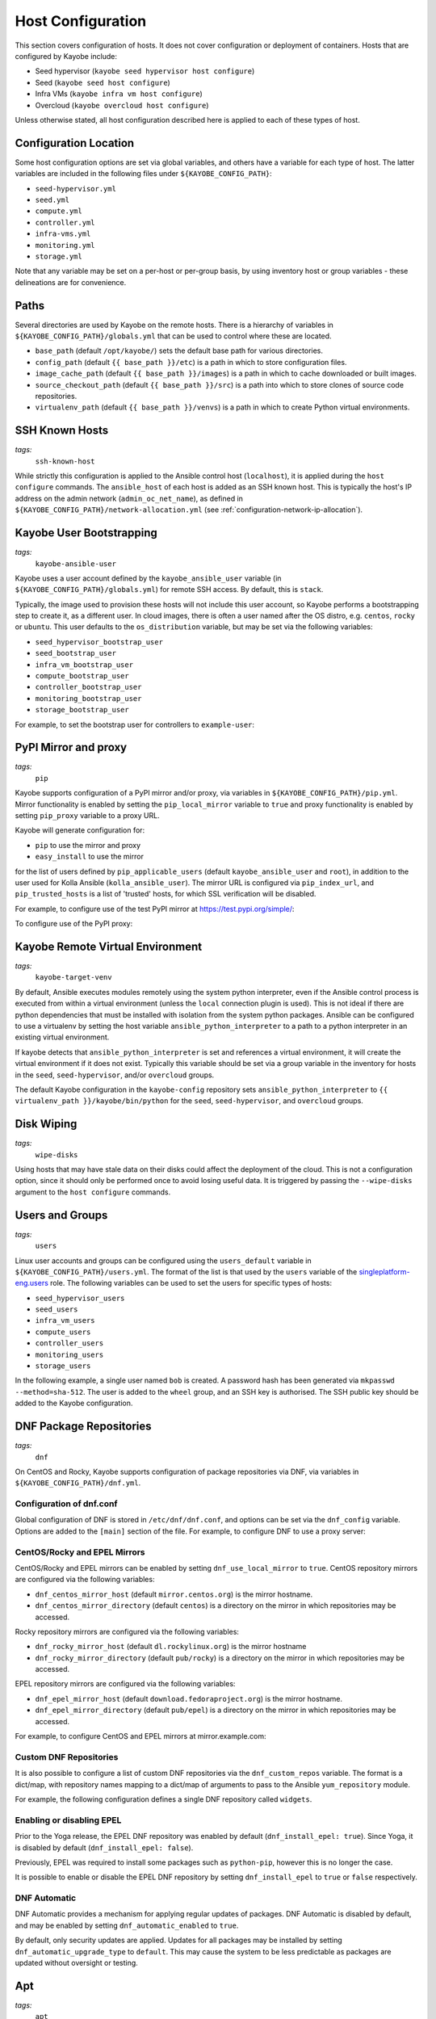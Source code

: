 .. _configuration-hosts:

==================
Host Configuration
==================

This section covers configuration of hosts. It does not cover configuration or
deployment of containers. Hosts that are configured by Kayobe include:

* Seed hypervisor (``kayobe seed hypervisor host configure``)
* Seed (``kayobe seed host configure``)
* Infra VMs (``kayobe infra vm host configure``)
* Overcloud (``kayobe overcloud host configure``)

Unless otherwise stated, all host configuration described here is applied to
each of these types of host.

.. seealso:: Ansible tags for limiting the scope of Kayobe commands are
             included under the relevant sections of this page
             (for more information see :ref:`usage-tags`).

Configuration Location
======================

Some host configuration options are set via global variables, and others have a
variable for each type of host. The latter variables are included in the
following files under ``${KAYOBE_CONFIG_PATH}``:

* ``seed-hypervisor.yml``
* ``seed.yml``
* ``compute.yml``
* ``controller.yml``
* ``infra-vms.yml``
* ``monitoring.yml``
* ``storage.yml``

Note that any variable may be set on a per-host or per-group basis, by using
inventory host or group variables - these delineations are for convenience.

Paths
=====

Several directories are used by Kayobe on the remote hosts. There is a
hierarchy of variables in ``${KAYOBE_CONFIG_PATH}/globals.yml`` that can be
used to control where these are located.

* ``base_path`` (default ``/opt/kayobe/``) sets the default base path for
  various directories.
* ``config_path`` (default ``{{ base_path }}/etc``) is a path in which to store
  configuration files.
* ``image_cache_path`` (default ``{{ base_path }}/images``) is a path in which
  to cache downloaded or built images.
* ``source_checkout_path`` (default ``{{ base_path }}/src``) is a path into
  which to store clones of source code repositories.
* ``virtualenv_path`` (default ``{{ base_path }}/venvs``) is a path in which to
  create Python virtual environments.

SSH Known Hosts
===============
*tags:*
  | ``ssh-known-host``

While strictly this configuration is applied to the Ansible control host
(``localhost``), it is applied during the ``host configure`` commands.
The ``ansible_host`` of each host is added as an SSH known host. This is
typically the host's IP address on the admin network (``admin_oc_net_name``),
as defined in ``${KAYOBE_CONFIG_PATH}/network-allocation.yml`` (see
:ref:`configuration-network-ip-allocation`).

Kayobe User Bootstrapping
=========================
*tags:*
  | ``kayobe-ansible-user``

Kayobe uses a user account defined by the ``kayobe_ansible_user`` variable (in
``${KAYOBE_CONFIG_PATH}/globals.yml``) for remote SSH access. By default, this
is ``stack``.

Typically, the image used to provision these hosts will not include this user
account, so Kayobe performs a bootstrapping step to create it, as a different
user. In cloud images, there is often a user named after the OS distro, e.g.
``centos``, ``rocky`` or ``ubuntu``. This user defaults to the
``os_distribution`` variable, but may be set via the following variables:

* ``seed_hypervisor_bootstrap_user``
* ``seed_bootstrap_user``
* ``infra_vm_bootstrap_user``
* ``compute_bootstrap_user``
* ``controller_bootstrap_user``
* ``monitoring_bootstrap_user``
* ``storage_bootstrap_user``

For example, to set the bootstrap user for controllers to ``example-user``:

.. code-block:: yaml
   :caption: ``controllers.yml``

   controller_bootstrap_user: example-user

PyPI Mirror and proxy
=====================
*tags:*
  | ``pip``

Kayobe supports configuration of a PyPI mirror and/or proxy, via variables in
``${KAYOBE_CONFIG_PATH}/pip.yml``.
Mirror functionality is enabled by setting the ``pip_local_mirror`` variable to
``true`` and proxy functionality is enabled by setting ``pip_proxy`` variable
to a proxy URL.

Kayobe will generate configuration for:

* ``pip`` to use the mirror and proxy
* ``easy_install`` to use the mirror

for the list of users defined by ``pip_applicable_users`` (default
``kayobe_ansible_user`` and ``root``), in addition to the user used for Kolla
Ansible (``kolla_ansible_user``). The mirror URL is configured via
``pip_index_url``, and ``pip_trusted_hosts`` is a list of 'trusted' hosts, for
which SSL verification will be disabled.

For example, to configure use of the test PyPI mirror at
https://test.pypi.org/simple/:

.. code-block:: yaml
   :caption: ``pip.yml``

   pip_local_mirror: true
   pip_index_url: https://test.pypi.org/simple/

To configure use of the PyPI proxy:

.. code-block:: yaml
   :caption: ``pip.yml``

   pip_proxy: http://your_proxy_server:3128


Kayobe Remote Virtual Environment
=================================
*tags:*
  | ``kayobe-target-venv``

By default, Ansible executes modules remotely using the system python
interpreter, even if the Ansible control process is executed from within a
virtual environment (unless the ``local`` connection plugin is used).
This is not ideal if there are python dependencies that must be installed
with isolation from the system python packages. Ansible can be configured to
use a virtualenv by setting the host variable ``ansible_python_interpreter``
to a path to a python interpreter in an existing virtual environment.

If kayobe detects that ``ansible_python_interpreter`` is set and references a
virtual environment, it will create the virtual environment if it does not
exist. Typically this variable should be set via a group variable in the
inventory for hosts in the ``seed``, ``seed-hypervisor``, and/or ``overcloud``
groups.

The default Kayobe configuration in the ``kayobe-config`` repository sets
``ansible_python_interpreter`` to ``{{ virtualenv_path }}/kayobe/bin/python``
for the ``seed``, ``seed-hypervisor``, and ``overcloud`` groups.

Disk Wiping
===========
*tags:*
  | ``wipe-disks``

Using hosts that may have stale data on their disks could affect the deployment
of the cloud. This is not a configuration option, since it should only be
performed once to avoid losing useful data. It is triggered by passing the
``--wipe-disks`` argument to the ``host configure`` commands.

Users and Groups
================
*tags:*
  | ``users``

Linux user accounts and groups can be configured using the ``users_default``
variable in ``${KAYOBE_CONFIG_PATH}/users.yml``. The format of the list is
that used by the ``users`` variable of the `singleplatform-eng.users
<https://galaxy.ansible.com/singleplatform-eng/users>`__ role.  The following
variables can be used to set the users for specific types of hosts:

* ``seed_hypervisor_users``
* ``seed_users``
* ``infra_vm_users``
* ``compute_users``
* ``controller_users``
* ``monitoring_users``
* ``storage_users``

In the following example, a single user named ``bob`` is created. A password
hash has been generated via ``mkpasswd --method=sha-512``. The user is added to
the ``wheel`` group, and an SSH key is authorised. The SSH public key should be
added to the Kayobe configuration.

.. code-block:: yaml
   :caption: ``users.yml``

   users_default:
    - username: bob
      name: Bob
      password: "$6$wJt9MLWrHlWN8$oXJHbdaslm9guD5EC3Dry1mphuqF9NPeQ43OXk3cXZa2ze/F9FOTxm2KvvDkbdxBDs7ouwdiLTUJ1Ff40.cFU."
      groups:
        - wheel
      append: True
      ssh_key:
        - "{{ lookup('file', kayobe_config_path ~ '/ssh-keys/id_rsa_bob.pub') }}"

DNF Package Repositories
========================
*tags:*
  | ``dnf``

On CentOS and Rocky, Kayobe supports configuration of package repositories via
DNF, via variables in ``${KAYOBE_CONFIG_PATH}/dnf.yml``.

Configuration of dnf.conf
-------------------------

Global configuration of DNF is stored in ``/etc/dnf/dnf.conf``, and options can
be set via the ``dnf_config`` variable. Options are added to the ``[main]``
section of the file. For example, to configure DNF to use a proxy server:

.. code-block:: yaml
   :caption: ``dnf.yml``

   dnf_config:
     proxy: https://proxy.example.com

CentOS/Rocky and EPEL Mirrors
-----------------------------

CentOS/Rocky and EPEL mirrors can be enabled by setting
``dnf_use_local_mirror`` to ``true``. CentOS repository mirrors are configured
via the following variables:

* ``dnf_centos_mirror_host`` (default ``mirror.centos.org``) is the mirror
  hostname.
* ``dnf_centos_mirror_directory`` (default ``centos``) is a directory on the
  mirror in which repositories may be accessed.

Rocky repository mirrors are configured via the following variables:

* ``dnf_rocky_mirror_host`` (default ``dl.rockylinux.org``) is the mirror
  hostname
* ``dnf_rocky_mirror_directory`` (default ``pub/rocky``) is a directory on the
  mirror in which repositories may be accessed.

EPEL repository mirrors are configured via the following variables:

* ``dnf_epel_mirror_host`` (default ``download.fedoraproject.org``) is the
  mirror hostname.
* ``dnf_epel_mirror_directory`` (default ``pub/epel``) is a directory on the
  mirror in which repositories may be accessed.

For example, to configure CentOS and EPEL mirrors at mirror.example.com:

.. code-block:: yaml
   :caption: ``dnf.yml``

   dnf_use_local_mirror: true
   dnf_centos_mirror_host: mirror.example.com
   dnf_epel_mirror_host: mirror.example.com

Custom DNF Repositories
-----------------------

It is also possible to configure a list of custom DNF repositories via the
``dnf_custom_repos`` variable. The format is a dict/map, with repository names
mapping to a dict/map of arguments to pass to the Ansible ``yum_repository``
module.

For example, the following configuration defines a single DNF repository called
``widgets``.

.. code-block:: yaml
   :caption: ``dnf.yml``

   dnf_custom_repos:
     widgets:
       baseurl: http://example.com/repo
       file: widgets
       gpgkey: http://example.com/gpgkey
       gpgcheck: yes

Enabling or disabling EPEL
--------------------------

Prior to the Yoga release, the EPEL DNF repository was enabled by default
(``dnf_install_epel: true``). Since Yoga, it is disabled by default
(``dnf_install_epel: false``).

Previously, EPEL was required to install some packages such as ``python-pip``,
however this is no longer the case.

It is possible to enable or disable the EPEL DNF repository by setting
``dnf_install_epel`` to ``true`` or ``false`` respectively.

DNF Automatic
-------------

DNF Automatic provides a mechanism for applying regular updates of packages.
DNF Automatic is disabled by default, and may be enabled by setting
``dnf_automatic_enabled`` to ``true``.

.. code-block:: yaml
   :caption: ``dnf.yml``

   dnf_automatic_enabled:  true

By default, only security updates are applied. Updates for all packages may be
installed by setting ``dnf_automatic_upgrade_type`` to ``default``. This may
cause the system to be less predictable as packages are updated without
oversight or testing.

Apt
===
*tags:*
  | ``apt``

On Ubuntu, Apt is used to manage packages and package repositories.

Apt cache
---------

The Apt cache timeout may be configured via ``apt_cache_valid_time`` (in
seconds) in ``etc/kayobe/apt.yml``, and defaults to 3600.

Apt proxy
---------

Apt can be configured to use a proxy via ``apt_proxy_http`` and
``apt_proxy_https`` in ``etc/kayobe/apt.yml``. These should be set to the full
URL of the relevant proxy (e.g. ``http://squid.example.com:3128``).

Apt configuration
-----------------

Arbitrary global configuration options for Apt may be defined via the
``apt_config`` variable in ``etc/kayobe/apt.yml`` since the Yoga release. The
format is a list, with each item mapping to a dict/map with the following
items:

* ``content``: free-form configuration file content
* ``filename``: name of a file in ``/etc/apt/apt.conf.d/`` in which to write
  the configuration

The default of ``apt_config`` is an empty list.

For example, the following configuration tells Apt to use 2 attempts when
downloading packages:

.. code-block:: yaml
   :caption: ``apt.yml``

   apt_config:
     - content: |
         Acquire::Retries 1;
       filename: 99retries

Apt repositories
----------------

Kayobe supports configuration of custom Apt repositories via the
``apt_repositories`` variable in ``etc/kayobe/apt.yml`` since the Yoga release.
The format is a list, with each item mapping to a dict/map with the following
items:

* ``name``: the ``<name>.sources`` filename part. Optional. Default is
  ``kayobe`` and the default filename is ``kayobe.sources``.
* ``types``: whitespace-separated list of repository types, e.g. ``deb`` or
  ``deb-src`` (optional, default is ``deb``)
* ``url``: URL of the repository
* ``suites``: whitespace-separated list of suites, e.g. ``noble`` (optional,
  default is ``ansible_facts.distribution_release``)
* ``components``: whitespace-separated list of components, e.g. ``main``
  (optional, default is ``main``)
* ``signed_by``: whitespace-separated list of names of GPG keyring files in
  ``apt_keys_path`` (optional, default is unset)
* ``architecture``: whitespace-separated list of architectures that will be used
  (optional, default is unset)
* ``trusted``: boolean value (optional, default is unset)

The default of ``apt_repositories`` is an empty list.

For example, the following configuration defines a single Apt repository:

.. code-block:: yaml
   :caption: ``apt.yml``

   apt_repositories:
     - types: deb
       url: https://example.com/repo
       suites: noble
       components: all

In the following example, the Ubuntu Noble 24.04 repositories are consumed from
a local package mirror. The ``apt_disable_sources_list`` variable is set to
``true``, which disables all repositories in ``/etc/apt/sources.list``,
including the default Ubuntu ones.

.. code-block:: yaml
   :caption: ``apt.yml``

   apt_repositories:
     - url: http://mirror.example.com/ubuntu/
       suites: noble noble-updates
       components: main restricted universe multiverse
     - url: http://mirror.example.com/ubuntu/
       suites: noble-security
       components: main restricted universe multiverse

   apt_disable_sources_list: true

Apt keys
--------

Some repositories may be signed by a key that is not one of Apt's trusted keys.
Kayobe avoids the use of the deprecated ``apt-key`` utility, and instead allows
keys to be downloaded to a directory. This enables repositories to use the
``SignedBy`` option to state that they are signed by a specific key. This
approach is more secure than using globally trusted keys.

Keys to be downloaded are defined by the ``apt_keys`` variable. The format is a
list, with each item mapping to a dict/map with the following items:

* ``url``: URL of key
* ``filename``: Name of a file in which to store the downloaded key in
  ``apt_keys_path``. The extension should be ``.asc`` for ASCII-armoured keys,
  or ``.gpg`` otherwise.

The default value of ``apt_keys`` is an empty list.

In the following example, a key is downloaded, and a repository is configured
that is signed by the key.

.. code-block:: yaml
   :caption: ``apt.yml``

   apt_keys:
     - url: https://example.com/GPG-key
       filename: example-key.asc

   apt_repositories:
     - types: deb
       url: https://example.com/repo
       suites: noble
       components: all
       signed_by: example-key.asc

Apt preferences
---------------

Arbitrary global preferences options for Apt may be defined via the
``apt_preferences`` variable in ``etc/kayobe/apt.yml``. The format is a list,
with each item mapping to a dict/map with the following items:

* ``content``: free-form preferences file content
* ``filename``: name of a file in ``/etc/apt/preferences.d/`` in which to
  write the configuration

The default of ``apt_preferences`` is an empty list.

For example, the following configuration tells Apt to only pin a specific
package from a custom repo, while preventing installing any other packages from
there:

.. code-block:: yaml
   :caption: ``apt.yml``

   apt_preferences:
     - content: |
         Package: *
         Pin: origin your.custom.repo
         Pin-Priority: 1

         Package: specific-package
         Pin: origin your.custom.repo
         Pin-Priority: 500
       filename: 99-pin-custom-repo

Apt auth configuration
----------------------

Some repositories may require authentication using HTTP basic auth. Apt
supports specifying credentials in URLs in ``sources.list`` files, but these
files must be world-readable. A more secure setup involves writing credentials
to `auth.conf
<https://manpages.ubuntu.com/manpages/noble/man5/apt_auth.conf.5.html>`__
files which can have more restrictive permissions.

Auth configuration is defined by the ``apt_auth`` variable. The format is a
list, with each item mapping to a dict/map with the following items:

* ``machine``: ``machine`` entry in the auth file
* ``login``: ``machine`` entry in the auth file
* ``password``: ``machine`` entry in the auth file
* ``filename``: Name of a file in ``/etc/apt/auth.conf.d`` in which to store
  the auth configuration. The extension should be ``.conf``.

The default value of ``apt_auth`` is an empty list.

In the following example, credentials are provided for package repositories at
apt.example.com.

.. code-block:: yaml
   :caption: ``apt.yml``

   apt_auth:
     - machine: apt.example.com
       login: my-username
       password: my-password
       filename: example.conf

Development tools
=================
*tags:*
  | ``dev-tools``

Development tools (additional OS packages) can be configured to be installed
on hosts. By default development tools are installed on all
``seed-hypervisor``, ``seed``, ``overcloud`` and ``infra-vms`` hosts.

The following variables can be used to set which packages to install:

* ``dev_tools_packages_default``: The list of packages installed by default.
  (default is: ``bash-completion``, ``tcpdump`` and ``vim``)
* ``dev_tools_packages_extra``: The list of additional packages installed
  alongside default packages. (default is an empty list)

In the following example, the list of default packages to be installed on all
hosts is modified to replace ``vim`` with ``emacs``. The ``bridge-utils``
package is added to all ``overcloud`` hosts:

.. code-block:: yaml
   :caption: ``dev-tools.yml``

   dev_tools_packages_default:
     - bash-completion
     - emacs
     - tcpdump

.. code-block:: yaml
   :caption: ``inventory/group_vars/overcloud/dev-tools``

   dev_tools_packages_extra:
     - bridge-utils

SELinux
=======
*tags:*
  | ``selinux``

.. note:: SELinux applies to CentOS and Rocky systems only.

SELinux is not supported by Kolla Ansible currently, so it is set to permissive
by Kayobe. If necessary, it can be configured to disabled by setting
``selinux_state`` to ``disabled``. Kayobe will reboot systems when required for
the SELinux configuration. The timeout for waiting for systems to reboot is
``selinux_reboot_timeout``. Alternatively, the reboot may be avoided by setting
``selinux_do_reboot`` to ``false``.

Network Configuration
=====================
*tags:*
  | ``network``

Configuration of host networking is covered in depth in
:ref:`configuration-network`.

Firewalld
=========
*tags:*
  | ``firewall``

Firewalld can be used to provide a firewall on supported systems. Since the
Xena release, Kayobe provides support for enabling or disabling firewalld, as
well as defining zones and rules.
Since the Zed 13.0.0 release, Kayobe added support for configuring firewalld on
Ubuntu systems.

The following variables can be used to set whether to enable firewalld:

* ``seed_hypervisor_firewalld_enabled``
* ``seed_firewalld_enabled``
* ``infra_vm_firewalld_enabled``
* ``compute_firewalld_enabled``
* ``controller_firewalld_enabled``
* ``monitoring_firewalld_enabled``
* ``storage_firewalld_enabled``

When firewalld is enabled, the following variables can be used to configure a
list of zones to create. Each item is a dict containing a ``zone`` item:

* ``seed_hypervisor_firewalld_zones``
* ``seed_firewalld_zones``
* ``infra_vm_firewalld_zones``
* ``compute_firewalld_zones``
* ``controller_firewalld_zones``
* ``monitoring_firewalld_zones``
* ``storage_firewalld_zones``

The following variables can be used to set a default zone. The default is
unset, in which case the default zone will not be changed:

* ``seed_hypervisor_firewalld_default_zone``
* ``seed_firewalld_default_zone``
* ``infra_vm_firewalld_default_zone``
* ``compute_firewalld_default_zone``
* ``controller_firewalld_default_zone``
* ``monitoring_firewalld_default_zone``
* ``storage_firewalld_default_zone``

The following variables can be used to set a list of rules to apply. Each item
is a dict containing arguments to pass to the ``firewalld`` module. Arguments
are omitted if not provided, with the following exceptions: ``offline``
(default ``true``), ``permanent`` (default ``true``), ``state`` (default
``enabled``):

* ``seed_hypervisor_firewalld_rules``
* ``seed_firewalld_rules``
* ``infra_vm_firewalld_rules``
* ``compute_firewalld_rules``
* ``controller_firewalld_rules``
* ``monitoring_firewalld_rules``
* ``storage_firewalld_rules``

In the following example, firewalld is enabled on controllers. ``public`` and
``internal`` zones are created, with their default rules disabled. TCP port
8080 is open in the ``internal`` zone, and the ``http`` service is open in the
``public`` zone:

.. code-block:: yaml

   controller_firewalld_enabled: true

   controller_firewalld_zones:
     - zone: public
     - zone: internal

   controller_firewalld_rules:
     # Disable default rules in internal zone.
     - service: dhcpv6-client
       state: disabled
       zone: internal
     - service: samba-client
       state: disabled
       zone: internal
     - service: ssh
       state: disabled
       zone: internal
     # Disable default rules in public zone.
     - service: dhcpv6-client
       state: disabled
       zone: public
     - service: ssh
       state: disabled
       zone: public
     # Enable TCP port 8080 in internal zone.
     - port: 8080/tcp
       zone: internal
     # Enable the HTTP service in the public zone.
     - service: http
       zone: public

UFW
===
*tags:*
  | ``firewall``

Configuration of Uncomplicated Firewall (UFW) on Ubuntu hosts is currently not
supported. Instead, UFW is disabled. Since Yoga, this may be avoided as
follows:

.. code-block:: yaml

   ufw_enabled: true

Note that despite the name, this will not actively enable UFW. It may do so in
the future.

.. _configuration-hosts-tuned:

Tuned
=====
*tags:*
  | ``tuned``

.. note:: Tuned configuration only supports CentOS/Rocky systems for now.

Built-in ``tuned`` profiles can be applied to hosts. The following variables
can be used to set a ``tuned`` profile to specific types of hosts:

* ``seed_hypervisor_tuned_active_builtin_profile``
* ``seed_tuned_active_builtin_profile``
* ``compute_tuned_active_builtin_profile``
* ``controller_tuned_active_builtin_profile``
* ``monitoring_tuned_active_builtin_profile``
* ``storage_tuned_active_builtin_profile``
* ``infra_vm_tuned_active_builtin_profile``

By default, Kayobe applies a ``tuned`` profile matching the role of each host
in the system:

* seed hypervisor: ``virtual-host``
* seed: ``virtual-guest``
* infrastructure VM: ``virtual-guest``
* compute: ``virtual-host``
* controllers: ``throughput-performance``
* monitoring: ``throughput-performance``
* storage: ``throughput-performance``

For example, to change the ``tuned`` profile of controllers to
``network-throughput``:

.. code-block:: yaml
   :caption: ``controllers.yml``

   controller_tuned_active_builtin_profile: network-throughput

Sysctls
=======
*tags:*
  | ``sysctl``

Arbitrary ``sysctl`` configuration can be applied to hosts. The variable format
is a dict/map, mapping parameter names to their required values. The following
variables can be used to set ``sysctl`` configuration specific types of hosts:

* ``seed_hypervisor_sysctl_parameters``
* ``seed_sysctl_parameters``
* ``infra_vm_sysctl_parameters``
* ``compute_sysctl_parameters``
* ``controller_sysctl_parameters``
* ``monitoring_sysctl_parameters``
* ``storage_sysctl_parameters``

For example, to set the ``net.ipv4.ip_forward`` parameter to ``1`` on controllers:

.. code-block:: yaml
   :caption: ``controllers.yml``

   controller_sysctl_parameters:
     net.ipv4.ip_forward: 1

IP routing and Source NAT
=========================
*tags:*
  | ``ip-routing``
  | ``snat``

IP routing and source NAT (SNAT) can be configured on the seed host, which
allows it to be used as a default gateway for overcloud hosts. This is disabled
by default since the Xena 11.0.0 release, and may be enabled by setting
``seed_enable_snat`` to ``true`` in ``${KAYOBE_CONFIG_PATH}/seed.yml``.

The seed-hypervisor host also can be configured the same way to be used as a
default gateway. This is disabled by default too, and may be enabled by setting
``seed_hypervisor_enable_snat`` to ``true``
in ``${KAYOBE_CONFIG_PATH}/seed-hypervisor.yml``.

Disable cloud-init
==================
*tags:*
  | ``disable-cloud-init``

cloud-init is a popular service for performing system bootstrapping. If you are
not using cloud-init, this section can be skipped.

If using the seed's Bifrost service to provision the control plane hosts, the
use of cloud-init may be configured via the ``kolla_bifrost_dib_init_element``
variable.

cloud-init searches for network configuration in order of increasing
precedence; each item overriding the previous.  In some cases, on subsequent
boots cloud-init can automatically reconfigure network interfaces and cause
some issues in network configuration. To disable cloud-init from running after
the initial server bootstrapping, set ``disable_cloud_init`` to ``true`` in
``${KAYOBE_CONFIG_PATH}/overcloud.yml``.

Disable Glean
=============
*tags:*
  | ``disable-glean``

The ``glean`` service can be used to perform system bootstrapping, serving a
similar role to ``cloud-init``. If you are not using ``glean``, this section
can be skipped.

If using the seed's Bifrost service to provision the control plane hosts, the
use of ``glean`` may be configured via the ``kolla_bifrost_dib_init_element``
variable.

After the initial server bootstrapping, the glean service can cause problems as
it attempts to enable all network interfaces, which can lead to timeouts while
booting. To avoid this, the ``glean`` service is disabled. Additionally, any
network interface configuration files generated by ``glean`` and not
overwritten by Kayobe are removed.

Timezone
========
*tags:*
  | ``timezone``

The timezone can be configured via the ``timezone`` variable in
``${KAYOBE_CONFIG_PATH}/time.yml``. The value must be a valid Linux
timezone. For example:

.. code-block:: yaml
   :caption: ``time.yml``

   timezone: Europe/London

NTP
===
*tags:*
  | ``ntp``

Kayobe will configure `Chrony <https://chrony.tuxfamily.org/>`__ on all hosts in the
``ntp`` group. The default hosts in this group are:

.. code-block:: ini

    [ntp:children]
    # Kayobe will configure Chrony on members of this group.
    seed
    seed-hypervisor
    overcloud

This provides a flexible way to opt in or out of having kayobe manage
the NTP service.

Variables
---------

Network Time Protocol (NTP) may be configured via variables in
``${KAYOBE_CONFIG_PATH}/time.yml``. The list of NTP servers is
configured via ``chrony_ntp_servers``, and by default the ``pool.ntp.org``
servers are used.

Internally, kayobe uses the `mrlesmithjr.chrony
<https://galaxy.ansible.com/mrlesmithjr/chrony>`__ Ansible role. Rather than
maintain a mapping between the ``kayobe`` and ``mrlesmithjr.chrony`` worlds, all
variables are simply passed through. This means you can use all variables that
the role defines. For example to change ``chrony_maxupdateskew`` and override
the kayobe defaults for ``chrony_ntp_servers``:

.. code-block:: yaml
   :caption: ``time.yml``

   chrony_ntp_servers:
     - server: 0.debian.pool.ntp.org
       options:
         - option: iburst
         - option: minpoll
           val: 8
   chrony_maxupdateskew: 150.0

Software RAID
=============
*tags:*
  | ``mdadm``

While it is possible to use RAID directly with LVM, some operators may prefer
the userspace tools provided by ``mdadm`` or may have existing software RAID
arrays they want to manage with Kayobe.

Software RAID arrays may be configured via the ``mdadm_arrays`` variable. For
convenience, this is mapped to the following variables:

* ``seed_hypervisor_mdadm_arrays``
* ``seed_mdadm_arrays``
* ``infra_vm_mdadm_arrays``
* ``compute_mdadm_arrays``
* ``controller_mdadm_arrays``
* ``monitoring_mdadm_arrays``
* ``storage_mdadm_arrays``

The format of these variables is as defined by the ``mdadm_arrays`` variable of
the `mrlesmithjr.mdadm <https://galaxy.ansible.com/mrlesmithjr/mdadm>`__
Ansible role.

For example, to configure two of the seed's disks as a RAID1 ``mdadm`` array
available as ``/dev/md0``:

.. code-block:: yaml
   :caption: ``seed.yml``

   seed_mdadm_arrays:
     - name: md0
       devices:
         - /dev/sdb
         - /dev/sdc
       level: '1'
       state: present

.. _configuration-hosts-encryption:

Encryption
==========
*tags:*
  | ``luks``

Encrypted block devices may be configured via the ``luks_devices`` variable. For
convenience, this is mapped to the following variables:

* ``seed_hypervisor_luks_devices``
* ``seed_luks_devices``
* ``infra_vm_luks_devices``
* ``compute_luks_devices``
* ``controller_luks_devices``
* ``monitoring_luks_devices``
* ``storage_luks_devices``

The format of these variables is as defined by the ``luks_devices`` variable of
the `stackhpc.luks <https://galaxy.ansible.com/stackhpc/luks>`__
Ansible role.

For example, to encrypt the software raid device, ``/dev/md0``, on the seed, and make it
available as ``/dev/mapper/md0crypt``

.. code-block:: yaml
   :caption: ``seed.yml``

   seed_luks_devices:
     - name: md0crypt
       device: /dev/md0

..  note::

    It is not yet possible to encrypt the root device.

.. _configuration-hosts-lvm:

LVM
===
*tags:*
  | ``lvm``

Logical Volume Manager (LVM) physical volumes, volume groups, and logical
volumes may be configured via the ``lvm_groups`` variable. For convenience,
this is mapped to the following variables:

* ``seed_hypervisor_lvm_groups``
* ``seed_lvm_groups``
* ``infra_vm_lvm_groups``
* ``compute_lvm_groups``
* ``controller_lvm_groups``
* ``monitoring_lvm_groups``
* ``storage_lvm_groups``

The format of these variables is as defined by the ``lvm_groups`` variable of
the `mrlesmithjr.manage_lvm
<https://galaxy.ansible.com/mrlesmithjr/manage_lvm>`__ Ansible role.

LVM for libvirt
---------------

LVM is not configured by default on the seed hypervisor. It is possible to
configure LVM to provide storage for a ``libvirt`` storage pool, typically
mounted at ``/var/lib/libvirt/images``.

To use this configuration, set the ``seed_hypervisor_lvm_groups`` variable to
``"{{ seed_hypervisor_lvm_groups_with_data }}"`` and provide a list of disks
via the ``seed_hypervisor_lvm_group_data_disks`` variable.

LVM for Docker
--------------

.. note::

   In Train and earlier releases of Kayobe, the ``data`` volume group was
   always enabled by default.

A logical volume for storing Docker volume data, mounted at ``/var/lib/docker/volumes``
can optionally be created. The logical volume is created in volume group called data.

This configuration is enabled by the following variables, which default to
``false``:

* ``compute_lvm_group_data_enabled``
* ``controller_lvm_group_data_enabled``
* ``seed_lvm_group_data_enabled``
* ``infra_vm_lvm_group_data_enabled``
* ``storage_lvm_group_data_enabled``

To use this configuration, a list of disks must be configured via the following
variables:

* ``seed_lvm_group_data_disks``
* ``infra_vm_lvm_group_data_disks``
* ``compute_lvm_group_data_disks``
* ``controller_lvm_group_data_disks``
* ``monitoring_lvm_group_data_disks``
* ``storage_lvm_group_data_disks``

For example, to configure two of the seed's disks for use by LVM:

.. code-block:: yaml
   :caption: ``seed.yml``

   seed_lvm_group_data_disks:
     - /dev/sdb
     - /dev/sdc

The Docker volumes LVM volume is assigned a size given by the following
variables, with a default value of 75% (of the volume group's capacity):

* ``seed_lvm_group_data_lv_docker_volumes_size``
* ``infra_vm_lvm_group_data_lv_docker_volumes_size``
* ``compute_lvm_group_data_lv_docker_volumes_size``
* ``controller_lvm_group_data_lv_docker_volumes_size``
* ``monitoring_lvm_group_data_lv_docker_volumes_size``
* ``storage_lvm_group_data_lv_docker_volumes_size``

You can control the amount of storage assigned to the docker volumes LV by
using the following variable.

.. code-block:: yaml
   :caption: ``controllers.yml``

   controller_lvm_group_data_lv_docker_volumes_size: 100%

It is possible to avoid using LVM entirely, thus avoiding the requirement for
multiple disks. In this case, set the appropriate ``<host>_lvm_groups``
variable to an empty list:

.. code-block:: yaml
   :caption: ``storage.yml``

   storage_lvm_groups: []

Custom LVM
----------

To define additional logical logical volumes in the default ``data`` volume
group, modify one of the following variables:

* ``seed_lvm_group_data_lvs``
* ``infra_vm_lvm_group_data_lvs``
* ``compute_lvm_group_data_lvs``
* ``controller_lvm_group_data_lvs``
* ``monitoring_lvm_group_data_lvs``
* ``storage_lvm_group_data_lvs``

Include the variable ``<host>_lvm_group_data_lv_docker_volumes`` in the list to
include the LVM volume for Docker volume data:

.. code-block:: yaml
   :caption: ``monitoring.yml``

   monitoring_lvm_group_data_lvs:
     - "{{ monitoring_lvm_group_data_lv_docker_volumes }}"
     - lvname: other-vol
       size: 1%
       create: true
       filesystem: ext4
       mount: true
       mntp: /path/to/mount

It is possible to define additional LVM volume groups via the following
variables:

* ``seed_lvm_groups_extra``
* ``infra_vm_lvm_groups_extra``
* ``compute_lvm_groups_extra``
* ``controller_lvm_groups_extra``
* ``monitoring_lvm_groups_extra``
* ``storage_lvm_groups_extra``

For example:

.. code-block:: yaml
   :caption: ``compute.yml``

   compute_lvm_groups_extra:
     - vgname: other-vg
       disks:
         - /dev/sdb
       create: true
       lvnames:
         - lvname: other-vol
           size: 100%FREE
           create: true
           mount: false

Alternatively, replace the entire volume group list via one of the
``<host>_lvm_groups`` variables to replace the default configuration with a
custom one.

.. code-block:: yaml
   :caption: ``controllers.yml``

   controller_lvm_groups:
     - vgname: only-vg
       disks: /dev/sdb
       create: true
       lvnames:
         - lvname: only-vol
           size: 100%
           create: true
           mount: false

Kolla-Ansible Remote Virtual Environment
========================================
*tags:*
  | ``kolla-ansible``
  | ``kolla-target-venv``

See :ref:`configuration-kolla-ansible-venv` for information about remote Python
virtual environments for Kolla Ansible.

.. _configuration-hosts-container-engine:

Container Engine
================
*tags:*
  | ``docker``
  | ``podman``

Kayobe supports the following container engines:

- Podman
- Docker

The container engine can be configured by setting ``container_engine`` in
``container-engine.yml``. The default container engine is ``docker``. For
example, to use podman:

.. code-block:: yaml
   :caption: ``container-engine.yml``

   container_engine: podman

Podman
------

The ``openstack.kolla.podman`` role is used to configure Podman. Please refer
to the `role defaults
<https://github.com/openstack/ansible-collection-kolla/blob/master/roles/podman/defaults/main.yml>`__
for a list of configuration options (making sure to switch to correct branch).
These may be overridden via variables in the Ansible inventory or by using
extra vars, For example, in ``container-engine.yml``:

.. code-block:: yaml
   :caption: ``container-engine.yml``

   podman_storage_driver: overlay

A private image registry may be configured via ``podman_registry``. If using an
insecure (HTTP) registry, set ``podman_registry_insecure`` to ``true``.

Docker
------

The ``docker_storage_driver`` variable sets the Docker storage driver, and by
default the ``overlay2`` driver is used. See :ref:`configuration-hosts-lvm` for
information about configuring LVM for Docker.

If using an insecure (HTTP) registry, set ``docker_registry_insecure`` to
``true``.

A private Docker registry may be configured via ``docker_registry``, with a
Certificate Authority (CA) file configured via ``docker_registry_ca``.

To use one or more Docker Registry mirrors, use the ``docker_registry_mirrors``
variable.

If using an MTU other than 1500, ``docker_daemon_mtu`` can be used to configure
this. This setting does not apply to containers using ``net=host`` (as Kolla
Ansible's containers do), but may be necessary when building images.

Docker's live restore feature can be configured via
``docker_daemon_live_restore``, although it is disabled by default due to
issues observed.

Compute libvirt daemon
======================
*tags:*
  | ``libvirt-host``

.. note::

   This section is about the libvirt daemon on compute nodes, as opposed to the
   seed hypervisor.

Since Yoga, Kayobe provides support for deploying and configuring a libvirt
host daemon, as an alternative to the ``nova_libvirt`` container support by
Kolla Ansible. The host daemon is not used by default, but it is possible to
enable it by setting ``kolla_enable_nova_libvirt_container`` to ``false`` in
``$KAYOBE_CONFIG_PATH/kolla.yml``.

Migration of hosts from a containerised libvirt to host libvirt is currently
not supported.

The following options are available in ``$KAYOBE_CONFIG_PATH/compute.yml`` and
are relevant only when using the libvirt daemon rather than the
``nova_libvirt`` container:

``compute_libvirt_enabled``
    Whether to enable a host libvirt daemon. Default is true if
    ``kolla_enable_nova`` is ``true`` and
    ``kolla_enable_nova_libvirt_container`` is ``false``.
``compute_libvirt_conf_default``
    A dict of default configuration options to write to
    ``/etc/libvirt/libvirtd.conf``.
``compute_libvirt_conf_extra``
    A dict of additional configuration options to write to
    ``/etc/libvirt/libvirtd.conf``.
``compute_libvirt_conf``
    A dict of configuration options to write to ``/etc/libvirt/libvirtd.conf``.
    Default is a combination of ``compute_libvirt_conf_default`` and
    ``compute_libvirt_conf_extra``.
``compute_libvirtd_log_level``
    Numerical log level for libvirtd. Default is 3.
``compute_qemu_conf_default``
    A dict of default configuration options to write to
    ``/etc/libvirt/qemu.conf``.
``compute_qemu_conf_extra``
    A dict of additional configuration options to write to
    ``/etc/libvirt/qemu.conf``.
``compute_qemu_conf``
    A dict of configuration options to write to ``/etc/libvirt/qemu.conf``.
    Default is a combination of ``compute_qemu_conf_default`` and
    ``compute_qemu_conf_extra``.
``compute_libvirt_enable_sasl``
    Whether to enable libvirt SASL authentication.  Default is the same as
    ``compute_libvirt_tcp_listen``.
``compute_libvirt_sasl_password``
    libvirt SASL password. Default is unset. This must be defined when
    ``compute_libvirt_enable_sasl`` is ``true``.
``compute_libvirt_enable_tls``
    Whether to enable a libvirt TLS listener. Default is false.
``compute_libvirt_ceph_repo_install``
    Whether to install a Ceph package repository on CentOS and Rocky hosts.
    Default is ``true``.
``compute_libvirt_ceph_repo_release``
    Ceph package repository release to install on CentOS and Rocky hosts when
    ``compute_libvirt_ceph_repo_install`` is ``true``. Default is ``pacific``.

Example: custom libvirtd.conf
-----------------------------

To customise the libvirt daemon log output to send level 3 to the journal:

.. code-block:: yaml
   :caption: ``compute.yml``

   compute_libvirt_conf_extra:
     log_outputs: "3:journald"

Example: custom qemu.conf
-------------------------

To customise QEMU to avoid adding timestamps to logs:

.. code-block:: yaml
   :caption: ``compute.yml``

   compute_qemu_conf_extra:
     log_timestamp: 0

Example: SASL
-------------

SASL authentication is enabled by default.  This provides authentication for
TCP and TLS connections to the libvirt API. A password is required, and should
be encrypted using Ansible Vault.

.. code-block:: yaml
   :caption: ``compute.yml``

   compute_libvirt_sasl_password: !vault |
     $ANSIBLE_VAULT;1.1;AES256
     63363937303539373738356236393563636466313130633435353933613637343231303836343933
     3463623265653030323665383337376462363434396361320a653737376237353261303066616637
     66613562316533313632613433643537346463303363376664396661343835373033326261383065
     3731643633656636360a623534313665343066656161333866613338313266613465336332376463
     3234

Example: enabling libvirt TLS listener
--------------------------------------

To enable the libvirt TLS listener:

.. code-block:: yaml
   :caption: ``compute.yml``

   compute_libvirt_enable_tls: true

When the TLS listener is enabled, it is necessary to provide client, server and
CA certificates. The following files should be provided:

``cacert.pem``
    CA certificate used to sign client and server certificates.
``clientcert.pem``
    Client certificate.
``clientkey.pem``
    Client key.
``servercert.pem``
    Server certificate.
``serverkey.pem``
    Server key.

It is recommended to encrypt the key files using Ansible Vault.

The following paths are searched for these files:

* ``$KAYOBE_CONFIG_PATH/certificates/libvirt/{{ inventory_hostname }}/``
* ``$KAYOBE_CONFIG_PATH/certificates/libvirt/``

In this way, certificates may be generated for each host, or shared using
wildcard certificates.

If using Kayobe environments, certificates in the environment take precedence.

Kayobe makes the CA certificate and client certificate and key available to
Kolla Ansible, for use by the ``nova_compute`` service.

Example: disabling Ceph repository installation
-----------------------------------------------

On CentOS and Rocky hosts, a CentOS Storage SIG Ceph repository is installed
that provides more recent Ceph libraries than those available in CentOS/Rocky
AppStream.  This may be necessary when using Ceph for Cinder volumes or Nova
ephemeral block devices. In some cases, such as when using local package
mirrors, the upstream repository may not be appropriate. The installation of
the repository may be disabled as follows:

.. code-block:: yaml
   :caption: ``compute.yml``

   compute_libvirt_ceph_repo_install: false

Example: installing additional packages
---------------------------------------

In some cases it may be useful to install additional packages on compute hosts
for use by libvirt. The `stackhpc.libvirt-host
<https://galaxy.ansible.com/stackhpc/libvirt-host>`__ Ansible role supports
this via the ``libvirt_host_extra_daemon_packages`` variable. The variable
should be defined via group variables in the Ansible inventory, to avoid
applying the change to the seed hypervisor. For example, to install the
``trousers`` package used for accessing TPM hardware:

.. code-block:: yaml
   :caption: ``inventory/group_vars/compute/libvirt``

   libvirt_host_extra_daemon_packages:
     - trousers

Swap
====

*tags:*
  | ``swap``

Swap files and devices may be configured via the ``swap`` variable. For
convenience, this is mapped to the following variables:

* ``seed_swap``
* ``seed_hypervisor_swap``
* ``infra_vm_swap``
* ``compute_swap``
* ``controller_swap``
* ``monitoring_swap``
* ``storage_swap``

The format is a list, with each item mapping to a dict/map. For a swap device,
the following item should be present:

* ``device``: Absolute path to a swap device.

For a swap file, the following items should be present:

* ``path``: Absolute path to a swap file to create.
* ``size_mb``: Size of the swap file in MiB.

The default value of ``swap`` is an empty list.

Example: enabling swap using a swap partition
---------------------------------------------

The following example defines a swap device using an existing ``/dev/sda3``
partition on controller hosts:

.. code-block:: yaml
   :caption: ``controllers.yml``

   controller_swap:
     - device: /dev/sda3

Example: enabling swap using a swap file
----------------------------------------

The following example defines a 1GiB swap file that will be created at
``/swapfile`` on compute hosts:

.. code-block:: yaml
   :caption: ``compute.yml``

   compute_swap:
     - path: /swapfile
       size_mb: 1024

AppArmor for the libvirt container
==================================
*tags:*
  | ``apparmor-libvirt``

.. note::

   Prior to the Yoga release, this was handled by the ``kolla-ansible
   bootstrap-servers`` command.

On Ubuntu systems running the ``nova_libvirt`` Kolla container, AppArmor rules
for libvirt are disabled.

Adding entries to /etc/hosts
============================
*tags:*
  | ``etc-hosts``

.. note::

   Prior to the Yoga release, this was handled by the ``kolla-ansible
   bootstrap-servers`` command.

Since Yoga, Kayobe adds entries to ``/etc/hosts`` for all hosts in the
``overcloud`` group.  The entries map the hostname and FQDN of a host to its IP
address on the internal API network. This may be avoided as follows:

.. code-block:: yaml

   customize_etc_hosts: false

By default, each host gets an entry for every other host in the ``overcloud``
group by default. The list of hosts that will be added may be customised:

.. code-block:: yaml

   etc_hosts_hosts: "{{ groups['compute'] }}"

It should be noted that this functionality requires facts to be populated for
all hosts that will be added to any ``/etc/hosts`` file. When using the
``--limit`` argument, Kayobe will gather facts for all hosts without facts,
including those outside of the limit. Enabling fact caching for Kayobe may
reduce the impact of this. This fact gathering process may be avoided as
follows:

.. code-block:: yaml

   etc_hosts_gather_facts: false

Installing packages required by Kolla Ansible
=============================================
*tags:*
  | ``kolla-packages``

.. note::

   Prior to the Yoga release, this was handled by the ``kolla-ansible
   bootstrap-servers`` command.

A small number of packages are required to be installed on the hosts for Kolla
Ansible and the services that it deploys, while some others must be removed.

Logging
=======
*tags:*
  | ``logging``

Kayobe will configure persistent logging for nodes in the following ansible groups:

- seed-hypervisor
- seed
- overcloud
- infra-vms

This means that the systemd journal will be written to local storage (instead
of to memory) and will allow you to view the journal from previous boots. The
storage limit defaults to 10% of the filesystem with a 4GiB hard limit (when
using journald defaults). See `journald documentation
<https://www.freedesktop.org/software/systemd/man/latest/journald.conf.html#SystemMaxUse=>`__
for more details.

Should you wish to disable this feature, you can set ``journald_storage`` to
``volatile``.
